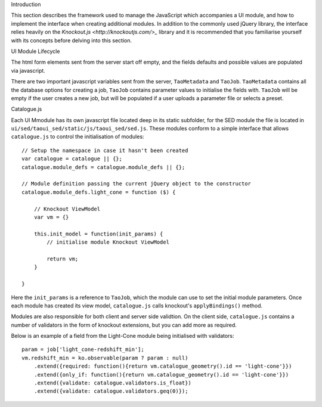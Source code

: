 Introduction

This section describes the framework used to manage the JavaScript which accompanies a UI module, and how to implement the interface when creating additional modules. In addition to the commonly used jQuery library, the interface relies heavily on the `Knockout.js <http://knockoutjs.com/>_` library and it is recommended that you familiarise yourself with its concepts before delving into this section.

UI Module Lifecycle

The html form elements sent from the server start off empty, and the fields defaults and possible values are populated via javascript.

There are two important javascript variables sent from the server, ``TaoMetadata`` and ``TaoJob``. ``TaoMetadata`` contains all the database options for creating a job, ``TaoJob`` contains parameter values to initialise the fields with. ``TaoJob`` will be empty if the user creates a new job, but will be populated if a user uploads a parameter file or selects a preset.

Catalogue.js

Each UI Mmodule has its own javascript file located deep in its static subfolder, for the SED module the file is located in ``ui/sed/taoui_sed/static/js/taoui_sed/sed.js``. These modules conform to a simple interface that allows ``catalogue.js`` to control the initialisation of modules::

    // Setup the namespace in case it hasn't been created
    var catalogue = catalogue || {};
    catalogue.module_defs = catalogue.module_defs || {};

    // Module definition passing the current jQuery object to the constructor
    catalogue.module_defs.light_cone = function ($) {

        // Knockout ViewModel
        var vm = {}

        this.init_model = function(init_params) {
            // initialise module Knockout ViewModel

            return vm;
        }        

    }

Here the ``init_params`` is a reference to ``TaoJob``, which the module can use to set the initial module parameters. Once each module has created its view model, ``catalogue.js`` calls knockout's ``applyBindings()`` method.

Modules are also responsible for both client and server side validtion. On the client side, ``catalogue.js`` contains a number of validators in the form of knockout extensions, but you can add more as required. 

Below is an example of a field from the Light-Cone module being initialised with validators::

    param = job['light_cone-redshift_min'];
    vm.redshift_min = ko.observable(param ? param : null)
        .extend({required: function(){return vm.catalogue_geometry().id == 'light-cone'}})
        .extend({only_if: function(){return vm.catalogue_geometry().id == 'light-cone'}})
        .extend({validate: catalogue.validators.is_float})
        .extend({validate: catalogue.validators.geq(0)});


